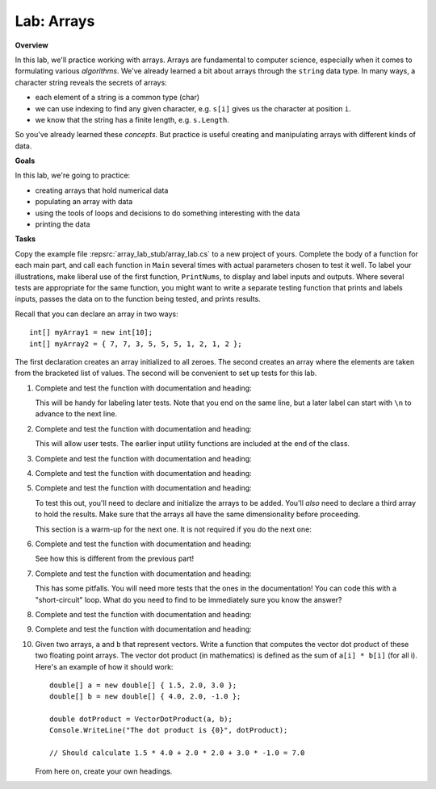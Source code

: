 .. _lab-arrays1d:

.. index::
   single: labs; arrays

Lab: Arrays
==================================

**Overview**


In this lab, we'll practice working with arrays. Arrays are
fundamental to computer science, especially when it comes to
formulating various *algorithms*. We've already learned a bit about
arrays through the ``string`` data type. In many ways, a character
string reveals the secrets of arrays:

- each element of a string is a common type (char)
- we can use indexing to find any given character, e.g. ``s[i]`` gives
  us the character at position ``i``.
- we know that the string has a finite length, e.g. ``s.Length``.

So you've already learned these *concepts*. But practice is useful
creating and manipulating arrays with different kinds of data.

**Goals**

In this lab, we're going to practice:

- creating arrays that hold numerical data
- populating an array with data
- using the tools of loops and decisions to do something interesting with the data
- printing the data

**Tasks**

Copy the example file :repsrc:`array_lab_stub/array_lab.cs` to
a new project of yours.
Complete the body of a function
for each main part, and call each function in ``Main`` several times with
actual parameters chosen to test it well.  To label your illustrations, make
liberal use of the first function, ``PrintNums``, to display and label inputs 
and outputs.  Where several tests are appropriate for the same function, 
you might want to write a separate testing function that prints 
and labels inputs, passes the data on to the function being tested,
and prints results.

Recall that you can declare an array in two ways::

      int[] myArray1 = new int[10];
      int[] myArray2 = { 7, 7, 3, 5, 5, 5, 1, 2, 1, 2 };

The first declaration creates an array initialized to
all zeroes. The second creates an
array where the elements are taken from the bracketed list of
values. The second will be convenient to set up tests for this lab.

#. Complete and test the function with documentation and heading:

   .. literalinclude:: ../../examples/introcs/array_lab_stub/array_lab.cs
      :start-after: PrintInts chunk
      :end-before: ReadInts chunk

   This will be handy for labeling later tests.  Note that you end
   on the same line, but a later label can start with ``\n`` 
   to advance to the next line.

#. Complete and test the function with documentation and heading:

   .. literalinclude:: ../../examples/introcs/array_lab_stub/array_lab.cs
      :start-after: ReadInts chunk
      :end-before: Minimum chunk

   This will allow user tests.  The earlier input utility functions
   are included at the end of the class.

#. Complete and test the function with documentation and heading:

   .. literalinclude:: ../../examples/introcs/array_lab_stub/array_lab.cs
      :start-after: Minimum chunk
      :end-before: CountEven chunk

#. Complete and test the function with documentation and heading:

   .. literalinclude:: ../../examples/introcs/array_lab_stub/array_lab.cs
      :start-after: CountEven chunk
      :end-before: PairwiseAdd chunk
   
#. Complete and test the function with documentation and heading:

   .. literalinclude:: ../../examples/introcs/array_lab_stub/array_lab.cs
      :start-after: PairwiseAdd chunk
      :end-before: NewPairwiseAdd chunk

   To test this out, you'll need to declare and initialize the arrays
   to be added. You'll *also* need to declare a third array to hold the
   results. Make sure that the arrays all have the same
   dimensionality before proceeding.
   
   This section is a warm-up for the next one.  It is not required
   if you do the next one:

#. Complete and test the function with documentation and heading:

   .. literalinclude:: ../../examples/introcs/array_lab_stub/array_lab.cs
      :start-after: NewPairwiseAdd chunk
      :end-before: IsAscending chunk
      
   See how this is different from the previous part!

#. Complete and test the function with documentation and heading:

   .. literalinclude:: ../../examples/introcs/array_lab_stub/array_lab.cs
      :start-after: IsAscending chunk
      :end-before: PrintAscendingValues chunk

   This has some pitfalls.  You will need more tests that the ones 
   in the documentation!  You can code this with
   a "short-circuit" loop.  What do you need to find to be
   immediately sure you know the answer?
   
#. Complete and test the function with documentation and heading:

   .. literalinclude:: ../../examples/introcs/array_lab_stub/array_lab.cs
      :start-after: PrintAscendingValues chunk
      :end-before: PrintRuns chunk


#. Complete and test the function with documentation and heading:

   .. literalinclude:: ../../examples/introcs/array_lab_stub/array_lab.cs
      :start-after: PrintRuns chunk
      :end-before: PrintRuns chunk

#. Given two arrays, ``a`` and ``b`` that represent vectors. Write a
   function that computes the vector dot product of these two
   floating point arrays. The vector dot product (in mathematics) is defined  
   as the sum of ``a[i] * b[i]`` (for all i). Here's an example of how it
   should work::

      double[] a = new double[] { 1.5, 2.0, 3.0 };
      double[] b = new double[] { 4.0, 2.0, -1.0 };

      double dotProduct = VectorDotProduct(a, b);
      Console.WriteLine("The dot product is {0}", dotProduct);

      // Should calculate 1.5 * 4.0 + 2.0 * 2.0 + 3.0 * -1.0 = 7.0
      
   From here on, create your own headings.
      
.. #. Suppose we have loaded an array with the digits of an integer,
..    where the digit for the highest power of 10 is kept in position 0, 
..    next highest in
..    position 1, and so on. The ones position is always at position
..    array.Length - 1::


..       int[] digits = { 1, 9, 6, 7 };

..    representing :math:`1(10^3)+9(10^2)+6(10^1)+7(10^0)`.

..    Without showing you the code, here is how you would convert a
..    number from its digits to an integer efficiently, without
..    calculating high powers for 10 separately::

..       num = 0
..       num = 10 * 0 + 1 = 1
..       num = 10 * 1 + 9 = 19
..       num = 10 * 19 + 6 = 196
..       num = 10 * 196 + 7 = 1967
..       done!

..    Write a function that converts the array of digits representing
..    a base 10 number to its ``int`` value 
..    (or for really long integers, you are encouraged to use
..    a ``long`` data type). Note that we only allow single digit
..    numbers to be placed
..    in the array, so negative numbers are not addressed.

.. #. Each digit represents a multiple of a *power* of the 
..    *base*.  In the previous version the base is 10, 
..    but other bases are important.  Now make the base a parameter.
..    Here we consider bases no bigger than 10, so we can continue to use
..    only digits for place value symbols.
..    Write a function (or revise the
..    previous solution) to return the int or long represented.
..    For example if {1, 0, 0, 1, 1} represents a base 2 number,
..    :math:`1(2^4)+0(2^3)+0(2^2)+1(2^1)+1(2^0)=19`
..    is returned. Base 2 is central to computer hardware.



.. Modified Parameter Print Exercise
.. ~~~~~~~~~~~~~~~~~~~~~~~~~~~~~~~~~~~~~

.. Modify a copy of :repsrc:`print_param/print_param.cs` to contain the earlier
.. example function :ref:`PrintStrings <printstrings>`, and call it.

.. .. index:: exercise; command line adder
..    command line adder exercise
..    Main; parameter exercise
..    parameter; for Main exercise



..    .. _new_upper:

.. NewUpper Exercise
.. ~~~~~~~~~~~~~~~~~~~~~~

.. Complete the definition for

.. .. literalinclude:: ../../examples/introcs/string_array/string_array.cs
..    :start-after: chunk NewUpper
..    :end-before: {
..    :dedent: 6


.. and write a ``Main`` driver to demonstrate it.  Use the example function
.. :ref:`PrintStrings <printstrings>` in your demonstration.


.. .. _all_to_upper:

.. AllToUpper Exercise
.. ~~~~~~~~~~~~~~~~~~~~~~~~~~~~~~

.. Complete the function with this heading:

.. .. literalinclude:: ../../examples/introcs/string_array/string_array.cs
..    :start-after: chunk AllToUpper
..    :end-before: {
..    :dedent: 6


.. Write a ``Main`` method to demonstrate it.  Use the example function
.. :ref:`PrintStrings <printstrings>` to show off your result.


.. Sign Array II Exercise/Example
.. ~~~~~~~~~~~~~~~~~~~~~~~~~~~~~~

.. Create a variation on :ref:`sign-array-exercise` with a function 
.. with heading

.. .. literalinclude:: ../../examples/introcs/sign_array2/sign_array2.cs
..    :start-after: chunk
..    :end-before: chunk
..    :dedent: 3


.. and a main function to demonstrate it.

.. You can compare your solution with ours in
.. :repsrc:`sign_array2/sign_array2.cs`.



.. Anonymous Array Initialization
.. --------------------------------

.. Sometimes you only want to use an array with specific values 
.. as a parameter to a function.  You could write something like ::

..     int[] temp = {3, 1, 7};
..     SomeFunc(temp);

.. but if ``temp`` is never going to be referenced again, you can 
.. do this without using a name::

..     SomeFunc(new int[] {3, 1, 7});

.. Like with the use of ``var``, the compiler can infer the type of the array, and the
.. last example could be shortened to  ::

..     SomeFunc(new[] {3, 1, 7});

.. It is essential to include the ``new int[]`` or ``new[]``
.. *in addition to*  the ``{3, 1, 7}``.

.. Such an approach could also be used if you want to return a fixed
.. length array, where you have values for each parts, as in::
    
..     int minVal = ...
..     int maxVal = ...
..     // ...
..     return new[] {minVal, maxVal};




.. Testing NewUpper Exercise/Example
.. ~~~~~~~~~~~~~~~~~~~~~~~~~~~~~~~~~~~~~~~~~~~~

.. Elaborate :ref:`new_upper` so your ``Main`` method calls
.. ``NewUpper`` with an anonymous array as part of the demonstration. 


.. You can see our code for all the string array exercises in example project
.. :repsrc:`string_array/string_array.cs`, and with the ``Main`` 
.. demonstration method in :repsrc:`string_array/string_array_demo.cs`.







.. Array Examples and Exercises
.. ------------------------------

.. .. index:: index; variable not in loop heading
..    example; remove_zeros.cs
   
.. We have been using array index variables all though this chapter.  
.. We have been getting you started in situations where
.. they all just advanced continually in a 
.. ``for`` loop heading.  The fanciest situations have been where the same index
.. is used to reference more than one array in parallel.

.. Now that you have some experience, 
.. this section will include a variety of exercises where array index
.. variables need to be manipulated in fancier ways.  Consider this heading:

.. .. literalinclude:: ../../examples/introcs/remove_zeros/remove_zeros.cs
..    :start-after: chunk
..    :end-before: {

.. We have a starting array ``data`` and we need to create an ending array, 
.. but the corresponding nonzero data is *not*
.. at corresponding index values in ``data``!

.. Since we are returning a new array, we need to create it, and for that
.. we need a length.  How would you do that by hand?
.. Go through the original array, look at individual elements, and count the nonzero
.. ones.  We can do a counting loop Say we put our count into the variable 
.. ``countNonZero``. Then create a new ``int`` array, say ``notzero``,  with the 
.. proper length.

.. The next part is new.  Clearly we need to get non-zero values from the original array 
.. ``data`` and put them in the other array, ``notzero``.  
.. As we said, the array indices are 
.. not in sync.  That means we are going to need to deal with their indices
.. separately: The index in ``data`` is not going to relate directly to the 
.. index in ``notzero``.

.. We could just have a separate index variable for each array.  
.. Think about ``data``:
.. We do want to go through it sequentially, and we are only *reading* the
.. sequential values, so we can actually use a ``foreach`` loop and not
.. keep track of that index directly at all!  

.. On the other hand we need to assign values *into* ``notzero``, and hence we will
.. need to refer to an index variable for ``notzero``, 
.. say ``i``.

.. However, we cannot just assign the index values in a 
.. ``for`` loop heading as we have been before! 
.. We have to be more careful and think when and how does ``i`` change?

.. This might be a good place to do this by hand, for instance with the sample
.. data in the function documentation.  Keep track of what ``i`` 
.. should be as you iterate through the elements of ``data``, one step at a time:  
.. How do you change
.. ``i`` and when?  You are *encouraged* to stop and actually do this manually,
.. on paper, and think before going on....

.. You should see that:

.. *  We start by being ready to fill the place at index 0 in ``notzero``.
.. *  We only copy a non-zero element of ``data``, so we need an ``if`` 
..    statement in the body again.
.. *  Each such non-zero number
..    is placed after the last number we copied into ``notzero``.
.. *  This means that each time we copy an element to ``notzero`` we advance ``i``!

.. If you get those ideas together, hopefully you can write the needed code.  
.. Our version is:

.. .. literalinclude:: ../../examples/introcs/remove_zeros/remove_zeros.cs
..    :start-after: chunk
..    :end-before: chunk
..    :linenos:
..    :dedent: 6

.. Adding a ``Main`` demostration method, you get our full example
.. :repsrc:`remove_zeros/remove_zeros.cs`.

.. Initialization Exercise
.. ~~~~~~~~~~~~~~~~~~~~~~~~~~

.. a.  In the ``NoZeros`` function above,
..     what are the values in the array ``notzero`` just after
..     line 12 is executed?

.. #.  In the :ref:`new_upper`  or our version of ``NewUpper`` in
..     :repsrc:`string_array/string_array_demo.cs`
..     consider the execution of the ``NewUpper`` function 
..     immediately after you first create
..     the string array that you are going to later return.  
..     Right then, what are the element values in that array?


.. .. index:: exercise; ExtractItems
..    ExtractItems exercise
   
.. ExtractItems Exercise
.. ~~~~~~~~~~~~~~~~~~~~~~~~~~~~~~~~

.. A string intended to indicate a sequence of items could be like in the 
.. discussion  above of :ref:`IntsFromString1 <ints_from_string1>`.  
.. As illustrated there, individual items
.. are separated out neatly with ``Split``.  If you want to act on a user-generated
.. string, it is probably better to allow more leeway:  
.. Commas are often used to separate items or comma with blank, or several blanks.

.. In this exercise write a version that will accept all those variations
.. and return an array of non-empty strings, without the commas or blanks.
.. Complete this function::

..    /// Return an array of non-empty strings that are separated
..    /// in the original string by any combination of commas and blanks.
..    /// Example:  ExtractItems("  extra  spaces,plus,  more, ") returns an
..    /// array containing {"extra", "spaces", "plus", "more"} 
..    public static string[] ExtractItems(string s)
   
.. Hints: It is possible to deal with more than one separator character, but
.. the simplest thing likely is to use string method ``Replace`` 
.. and just replace all the
.. commas by spaces.  If you then ``Split`` on each space you get all the non-empty
.. strings that you want *and* maybe a number of
.. empty strings.  You need to create a final array with just the nonempty
.. strings from the split.  When you create the array to be returned,
.. you need know its size.  Then populate it
.. with just the nonempty string pieces.
.. Handling the indices for the new array also adds complication.

.. .. _intsfromstring_exercise:

.. IntsFromString Exercise
.. ~~~~~~~~~~~~~~~~~~~~~~~~~~~~~~~~

.. Write a function
.. ``IntsFromString`` with a corresponding signature and intent
.. like :ref:`IntsFromString1 <ints_from_string1>`, but make it
.. more robust by allowing all the separator combinations of 
.. ``ExtractItems`` from the last exercise, so
.. ``IntsFromString(" 2, 33  4,55 6 77  ")`` returns an array containing ``int``
.. values 2, 33, 4, 55, 6, 77.  (Don't reinvent the wheel: call ``ExtractItems``.)
.. Also write a ``Main`` function so you can demonstrate the use of 
.. ``IntsFromString``.
       
  
    
.. .. index:: exercise; TrimAll for arrays
..    TrimAll exercise

.. .. _trim-all-exercise:
   
.. Trim All Exercise
.. ~~~~~~~~~~~~~~~~~~~~~~~~~~~~~~

.. Write a program ``trimmer.cs`` that includes and tests a 
.. function with heading::

..    // Trim all elements of a and replace them in the array.
..    //  Example: If a contains {" is  ", " it", "trimmed?   "}
..    //  then after the function call the array contains
..    //  {"is", "it", "trimmed?"}.   
..    static void TrimAll(string[] a) 
   
   
.. .. index:: exercise; Dups
..    Dups exercise for arrays

.. .. _Dups-exercise:
   
.. Count Duplicates Exercise
.. ~~~~~~~~~~~~~~~~~~~~~~~~~~~~~~

.. Write a program ``count_dups.cs`` that includes and tests a 
.. function with heading::

.. 	// Return the number of duplicate pairs in an array a.  
.. 	// Example: for elements 2, 5, 1, 5, 2, 5 
.. 	// the return value would be 4 (one pair of 2's three pairs of 5's. 
.. 	public static int dups(int[] a)


.. .. index:: exercise; Mirror
..    Mirror exercise for arrays

.. .. _Mirror-exercise:
   
.. Mirror Array Exercise
.. ~~~~~~~~~~~~~~~~~~~~~~~~~~~~~~

.. Write a program ``make_mirror.cs`` that includes and tests a 
.. function with heading::

.. 	// Create a new array with the elements of a in the opposite order.
.. 	// {"aA", "bB", "cC"} produces a new array {"cC", "bB", "aA"}
.. 	public static string[] Mirror(string[] a)


.. .. index:: exercise; Reverse for arrays
..    Reverse exercise for arrays

.. .. _Reverse-exercise:
   
.. Reverse Array Exercise
.. ~~~~~~~~~~~~~~~~~~~~~~~~~~~~~~

.. Write a program ``reverse_array.cs`` that includes and tests a 
.. function with heading::


.. 	// Reverse the order of array elements
.. 	// If array a first contains "aA", "bB", "cC",
.. 	// than it ends up containing "cC", "bB", "aA".
.. 	public static void Reverse(string[] a)

.. Do this *without* creating a second array.  (There is a
.. trick here.)
   
.. .. index:: exercise; Histogram
..    Histogram exercise

.. .. _Histogram-exercise:
   
.. Histogram Exercise
.. ~~~~~~~~~~~~~~~~~~~~~~~~~~~~~~

.. Write a program ``make_histogram.cs`` that includes and tests a 
.. function with heading::

..     // Return a histogram array counting repetitions of values
..     // start through end in array a.  The count for value start+i
..     // is at index i of the returned array, starting at i == 0.  
..     // For example:
..     // Histogram(new int[]{2, 0, 3, 5, 3, 5}, 2, 5) counts how
..     // many times the numbers 2 through 5, inclusive, occur in
..     // the original array, and returns a new array containing
..     // {1, 2, 0, 2}, that is, 1 2, 2 3's, 0 4's, and 2 5's. The
..     // count of 2's appears as the first (0th) element of the
..     // returned array, the count of 3's as the second, etc.
..     // Similarly, Histogram(new int[]{2, 0, 3, 5, 3, 5}, -1, 1)
..     // returns the new array {0, 1, 0}, 
..     // that is, 0 -1's, 1 0, and 0 1's.
..     public static int[] Histogram(int[] a, int start, int end)

.. This problem clearly requires you to loop through all the elements of 
.. array ``a``.  You should *not* need any further nested loop.

.. .. _Histogram-interval-exercise:
   
.. Histogram Interval Exercise
.. ~~~~~~~~~~~~~~~~~~~~~~~~~~~~~~

.. This is a slight elaboration of the previous problem, where
.. you count entries in intervals, not just of width 1. 

.. Write a program ``make_histogram2.cs`` that includes and tests a 
.. function with heading::

..     // Return a histogram array counting repetitions of values
..     // in array a in the n half-open intervals [start, start + width),
..     // [start+width, start+2*width), ... [
..     // [start + (n-1)*width, start + n*width) .  The counts for 
..     // each of the n intervals, in order, goes in the returned array 
..     // of length n.  For example
..     // Histogram(new[]{89, 69, 100, 83, 99, 81}, 60, 10, 5)  
..     // would return an array containing counts 1, 0, 3, 1, 1,
..     // for 1 in sixties, 0 in seventies, 3 in eighties, 1 in nineties,
..     // and 1 in range 100 through 109.
..     public static int[] HistogramIntervals(int[] a, int start, 
..                                            int width, int n)

.. The previous exercise version ``Histogram(a, start, end)`` 
.. would return the same
.. result as ``HistogramIntervals(a, start, 1, end-start+1)``.

.. Again, the only loop needed should be to process each element of ``a``.

.. .. index:: exercise; power table 2

.. .. _power_table_exercise2:

.. Power Table Exercise 2
.. ~~~~~~~~~~~~~~~~~~~~~~~~~~~~~~~~~
    
.. Write a program :file:`power_table2.cs`` producing a table much 
.. like :ref:`power_table_exercise`, with right-justified columns,
.. but this time make each separate column have the minimum width
.. necessary - so there is a single space (and no less)
.. in front of some entry in
.. *each* column, except the first.  
.. Be careful: take the heading widths into account; the
.. parameter limits are important, too; test them::

..    /// Print a table of powers of positive integers.  
..    /// Assume 1 <= nMax <= 14, 1 <= powerMax <= 10 
..    /// Example: output of PowerTable(4, 5)
..    /// n^1 n^2 n^3 n^4  n^5 
..    ///   1   1   1   1    1
..    ///   2   4   8  16   32
..    ///   3   9  27  81  243      
..    ///   4  16  64 256 1024
..    public static void PowerTable(int nMax, int powerMax) 






..    .. index:: Shuffle exercise
..    exercise; Shuffle
   
.. Shuffle Exercise
.. ~~~~~~~~~~~~~~~~~

.. Complete the ``Shuffle`` function and add a ``Main`` method to test it::

..     /// Shuffle the elements of an array into random positions, 
..     /// changing the array.  An array containing 
..     /// 2, 5, 7, 7, 7, 9 *might* end up in the order 
..     /// 7, 7, 2, 9, 7, 5.
..     static void Shuffle(int[] a)

.. Use a Random and do something close to a reverse of selection sort, using 
.. ``Exchange`` with a random position.

.. .. index:: sorting; insertion sort
..    algorithms; insertion sort
..    nested loop
..    insertion sort
